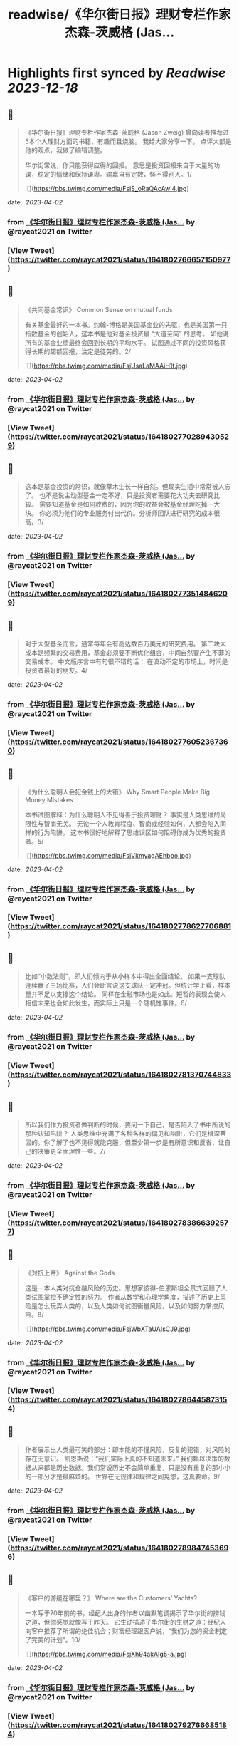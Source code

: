 :PROPERTIES:
:title: readwise/《华尔街日报》理财专栏作家杰森-茨威格 (Jas...
:END:

:PROPERTIES:
:author: [[raycat2021 on Twitter]]
:full-title: "《华尔街日报》理财专栏作家杰森-茨威格 (Jas..."
:category: [[tweets]]
:url: https://twitter.com/raycat2021/status/1641802766657150977
:image-url: https://pbs.twimg.com/profile_images/1593960369914933248/IWhkfyKB.jpg
:END:

* Highlights first synced by [[Readwise]] [[2023-12-18]]
** 📌
#+BEGIN_QUOTE
《华尔街日报》理财专栏作家杰森-茨威格 (Jason Zweig) 
曾向读者推荐过5本个人理财方面的书籍，有趣而且烧脑。
我给大家分享一下。
点评大部是他的观点，我做了编辑调整。

华尔街常说，你只能获得应得的回报。
意思是投资回报来自于大量的功课，稳定的情绪和保持谦卑。输赢自有定数，怪不得别人。1/ 

![](https://pbs.twimg.com/media/FsjS_oRaQAcAwI4.jpg) 
#+END_QUOTE
    date:: [[2023-04-02]]
*** from _《华尔街日报》理财专栏作家杰森-茨威格 (Jas..._ by @raycat2021 on Twitter
*** [View Tweet](https://twitter.com/raycat2021/status/1641802766657150977)
** 📌
#+BEGIN_QUOTE
《共同基金常识》
Common Sense on mutual funds

有关基金最好的一本书。约翰-博格是美国基金业的先驱，也是美国第一只指数基金的创始人，这本书是他对基金投资最 “大道至简” 的思考。
如他说所有的基金业绩最终会回到长期的平均水平。
试图通过不同的投资风格获得长期的超额回报，注定是徒劳的。2/ 

![](https://pbs.twimg.com/media/FsjUsaLaMAAiH1t.jpg) 
#+END_QUOTE
    date:: [[2023-04-02]]
*** from _《华尔街日报》理财专栏作家杰森-茨威格 (Jas..._ by @raycat2021 on Twitter
*** [View Tweet](https://twitter.com/raycat2021/status/1641802770289430529)
** 📌
#+BEGIN_QUOTE
这本是基金投资的常识，就像草木生长一样自然。但现实生活中常常被人忘了。
也不是说主动型基金一定不好，只是投资者需要花大功夫去研究比较。
需要知道基金是如何收费的，因为你的收益会被基金经理吃掉一大块。
你必须为他们的专业服务付出代价。分析师团队进行研究的成本很高。3/ 
#+END_QUOTE
    date:: [[2023-04-02]]
*** from _《华尔街日报》理财专栏作家杰森-茨威格 (Jas..._ by @raycat2021 on Twitter
*** [View Tweet](https://twitter.com/raycat2021/status/1641802773514846209)
** 📌
#+BEGIN_QUOTE
对于大型基金而言，通常每年会有高达数百万美元的研究费用。
第二块大成本是频繁的交易费用，基金必须要不断优化组合，中间自然要产生不菲的交易成本。
中文版序言中有句很不错的话：
在波动不定的市场上，时间是投资者最好的朋友。4/ 
#+END_QUOTE
    date:: [[2023-04-02]]
*** from _《华尔街日报》理财专栏作家杰森-茨威格 (Jas..._ by @raycat2021 on Twitter
*** [View Tweet](https://twitter.com/raycat2021/status/1641802776052367360)
** 📌
#+BEGIN_QUOTE
《为什么聪明人会犯金钱上的大错》
Why Smart People Make Big Money Mistakes

本书试图解释：为什么聪明人不见得善于投资理财？
事实是人类思维的局限性与智商无关。
无论一个人教育程度、智商或经验如何，人都会陷入同样的行为陷阱。
这本书很好地解释了思维误区如何阻碍你成为优秀的投资者。5/ 

![](https://pbs.twimg.com/media/FsjVkmyagAEhbpo.jpg) 
#+END_QUOTE
    date:: [[2023-04-02]]
*** from _《华尔街日报》理财专栏作家杰森-茨威格 (Jas..._ by @raycat2021 on Twitter
*** [View Tweet](https://twitter.com/raycat2021/status/1641802778627706881)
** 📌
#+BEGIN_QUOTE
比如“小数法则”，即人们倾向于从小样本中得出全面结论。
如果一支球队连续赢了三场比赛，人们会断言说这支球队一定冲冠。但统计学上看，样本量并不足以支撑这个结论。
同样在金融市场也是如此。短暂的表现会使人相信未来也会如此发生，而实际上只是一个随机性事件。6/ 
#+END_QUOTE
    date:: [[2023-04-02]]
*** from _《华尔街日报》理财专栏作家杰森-茨威格 (Jas..._ by @raycat2021 on Twitter
*** [View Tweet](https://twitter.com/raycat2021/status/1641802781370744833)
** 📌
#+BEGIN_QUOTE
所以我们作为投资者做判断的时候，要问一下自己，是否陷入了书中所说的那种认知陷阱？
人类思维中充满了各种各样的偏见和陷阱，它们是根深蒂固的。你了解了也不见得就能克服，但至少第一步是有所意识和反省，让自己的决策更全面理性一些。7/ 
#+END_QUOTE
    date:: [[2023-04-02]]
*** from _《华尔街日报》理财专栏作家杰森-茨威格 (Jas..._ by @raycat2021 on Twitter
*** [View Tweet](https://twitter.com/raycat2021/status/1641802783866392577)
** 📌
#+BEGIN_QUOTE
《对抗上帝》
Against the Gods

这是一本人类对抗金融风险的历史。思想家彼得-伯恩斯坦全景式回顾了人类试图掌控不确定性的努力。
作者从数学和心理学角度，描述了历史上风险是怎么玩弄人类的，以及人类如何试图衡量风险，以及如何努力掌控风险。8/ 

![](https://pbs.twimg.com/media/FsjWbXTaUAIsCJ9.jpg) 
#+END_QUOTE
    date:: [[2023-04-02]]
*** from _《华尔街日报》理财专栏作家杰森-茨威格 (Jas..._ by @raycat2021 on Twitter
*** [View Tweet](https://twitter.com/raycat2021/status/1641802786445873154)
** 📌
#+BEGIN_QUOTE
作者展示出人类最可笑的部分：即本能的不懂风险，反复的犯错，对风险的存在无意识。
凯恩斯说：“我们实际上真的不知道未来。”
我们赖以决策的数据从来都是历史数据。我们常说历史不会简单重复，只是没有重复的那小小的一部分才是最麻烦的。
世界在无规律和规律之间晃悠，这真要命。9/ 
#+END_QUOTE
    date:: [[2023-04-02]]
*** from _《华尔街日报》理财专栏作家杰森-茨威格 (Jas..._ by @raycat2021 on Twitter
*** [View Tweet](https://twitter.com/raycat2021/status/1641802789847453696)
** 📌
#+BEGIN_QUOTE
《客户的游艇在哪里？》
Where are the Customers’ Yachts?

一本写于70年前的书，经纪人出身的作者以幽默笔调揭示了华尔街的捞钱之道，但你感觉就像写于昨天。
它生动描述了华尔街的生财之道：经纪人向客户推荐了所谓的绝佳机会；财富经理跟客户说，“我们为您的资金制定了完美的计划”。10/ 

![](https://pbs.twimg.com/media/FsjXh94akAIg5-a.jpg) 
#+END_QUOTE
    date:: [[2023-04-02]]
*** from _《华尔街日报》理财专栏作家杰森-茨威格 (Jas..._ by @raycat2021 on Twitter
*** [View Tweet](https://twitter.com/raycat2021/status/1641802792766685184)
** 📌
#+BEGIN_QUOTE
作者描写了华尔街如何一步步从客户腰包中把钱掏出来，从而个个大发利市。
这时候你会感叹人性永远不变，生意人创造的挣钱流程一直都在那儿发挥作用。
结果就是华尔街一干人等都买了游艇，只有客户还是买不起。11/ 
#+END_QUOTE
    date:: [[2023-04-02]]
*** from _《华尔街日报》理财专栏作家杰森-茨威格 (Jas..._ by @raycat2021 on Twitter
*** [View Tweet](https://twitter.com/raycat2021/status/1641802795773984770)
** 📌
#+BEGIN_QUOTE
《如何用统计数字说谎》
How to Lie with Statistics

19世纪英国政治家狄斯累利说过：“世上有三种谎言：谎言，天大的谎言，统计数字。”
这本书揭穿了各种统计骗术，可以用来参透金融/消费产品售卖过程中各种貌似高深和科学的陷阱，提高投资者的防范能力。
书不厚且趣味性强。12/ 

![](https://pbs.twimg.com/media/FsjYYeyakAAOHRr.jpg) 
#+END_QUOTE
    date:: [[2023-04-02]]
*** from _《华尔街日报》理财专栏作家杰森-茨威格 (Jas..._ by @raycat2021 on Twitter
*** [View Tweet](https://twitter.com/raycat2021/status/1641802798856835072)
** 📌
#+BEGIN_QUOTE
在高度发达的消费社会，数字从来就被包装成各种花样来引导甚至误导消费者。
一个商场不说某产品打50%对折，而说“买一送一”。同样的事情不同表达，消费者的反应完全不同。
对于金融产品来说，数字会造成更多复杂陷阱。
信用卡公司知道人们不清楚“时间价值”，因此会让你现在快乐而事后痛苦。13/end 
#+END_QUOTE
    date:: [[2023-04-02]]
*** from _《华尔街日报》理财专栏作家杰森-茨威格 (Jas..._ by @raycat2021 on Twitter
*** [View Tweet](https://twitter.com/raycat2021/status/1641802802241634305)